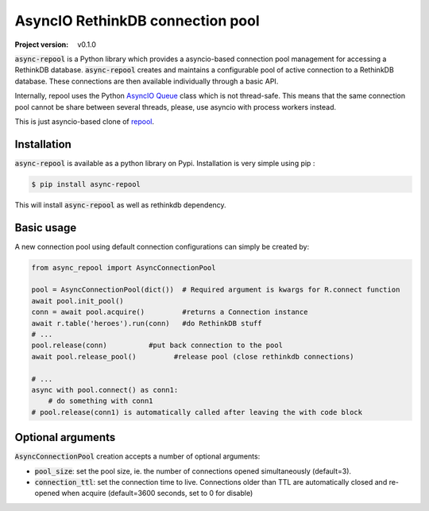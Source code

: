 =================================
AsyncIO RethinkDB connection pool
=================================

:Project version: v0.1.0

:code:`async-repool` is a Python library which provides a asyncio-based connection pool management for accessing a RethinkDB database. :code:`async-repool` creates and maintains a configurable pool of active connection to a RethinkDB database. These connections are then available individually through a basic API.

Internally, repool uses the Python `AsyncIO Queue`_ class which is not thread-safe. This means that the same connection pool cannot be share between several threads, please, use asyncio with process workers instead.

This is just asyncio-based clone of repool_.

Installation
------------

:code:`async-repool` is available as a python library on Pypi. Installation is very simple using pip :

.. code:: bash

    $ pip install async-repool

This will install :code:`async-repool` as well as rethinkdb dependency.

Basic usage
-----------

A new connection pool using default connection configurations can simply be created by:

.. code:: python

    from async_repool import AsyncConnectionPool

    pool = AsyncConnectionPool(dict())  # Required argument is kwargs for R.connect function
    await pool.init_pool()
    conn = await pool.acquire()         #returns a Connection instance
    await r.table('heroes').run(conn)   #do RethinkDB stuff
    # ...
    pool.release(conn)          #put back connection to the pool
    await pool.release_pool()         #release pool (close rethinkdb connections)

    # ...
    async with pool.connect() as conn1:
        # do something with conn1
    # pool.release(conn1) is automatically called after leaving the with code block


Optional arguments
------------------

:code:`AsyncConnectionPool` creation accepts a number of optional arguments:

- :code:`pool_size`: set the pool size, ie. the number of connections opened simultaneously (default=3).
- :code:`connection_ttl`: set the connection time to live. Connections older than TTL are automatically closed and re-opened when acquire (default=3600 seconds, set to 0 for disable)

.. _`AsyncIO Queue`: https://docs.python.org/3/library/asyncio-queue.html
.. _repool: https://github.com/njouanin/repool